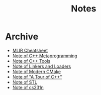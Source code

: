 #+TITLE: Notes
#+OPTIONS: toc:nil num:nil H:4 ^:nil pri:t
#+HTML_HEAD_EXTRA: <link rel="stylesheet" type="text/css" href="org.css" />


* Archive

- [[file:mlir.org][MLIR Cheatsheet]]
- [[file:cpp_meta.org][Note of C++ Metaprogramming]]
- [[file:cpp_tools.org][Note of C++ Tools]]
- [[file:linkers_loaders.org][Note of Linkers and Loaders]]
- [[file:cmake.org][Note of Modern CMake]]
- [[file:cpp.org][Note of "A Tour of C++"]]
- [[file:stl.org][Note of STL]]
- [[file:231n.org][Note of cs231n]]
